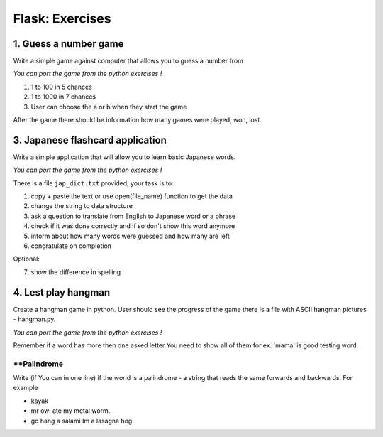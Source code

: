 ======================================
Flask: Exercises
======================================

1. Guess a number game
======================================
Write a simple game against computer that allows you to guess a number from

*You can port the game from the python exercises !*

1. 1 to 100 in 5 chances
2. 1 to 1000 in 7 chances
3. User can choose the a or b when they start the game

After the game there should be information how many games were played, won, lost.


3. Japanese flashcard application
=====================================================================
Write a simple application that will allow you to learn basic Japanese words.

*You can port the game from the python exercises !*

There is a file ``jap_dict.txt`` provided, your task is to:

1. copy + paste the text or use open(file_name) function to get the data
2. change the string to data structure
3. ask a question to translate from English to Japanese word or a phrase
4. check if it was done correctly and if so don't show this word anymore
5. inform about how many words were guessed and how many are left
6. congratulate on completion

Optional:

7. show the difference in spelling

4. Lest play hangman
======================================
Create a hangman game in python. User should see the progress of the game
there is a file with ASCII hangman pictures - hangman.py.

*You can port the game from the python exercises !*

Remember if a word has more then one asked letter You need to show all of them
for ex. 'mama' is good testing word.


**Palindrome
-------------------
Write (if You can in one line) if the world is a palindrome - a string that reads the same forwards and backwards.
For example

- kayak
- mr owl ate my metal worm.
- go hang a salami Im a lasagna hog.

